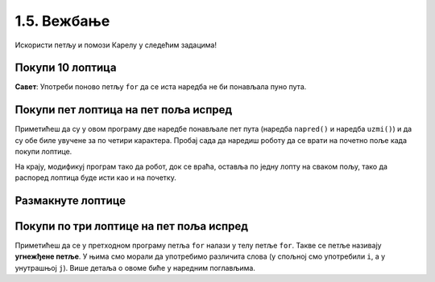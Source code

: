 1.5. Вежбање 
#############

Искористи петљу и помози Карелу у следећим задацима!
   
Покупи 10 лоптица
'''''''''''''''''
   
.. questionnote::
   Испред робота се налази 10 лоптица. Напиши програм којим робот купи
   све те лоптице.
   
.. karel:: Карел_покупи_10_лоптица
   :blockly:

   {
      setup: function() {
	   var world = new World(2, 1);
           world.setRobotStartAvenue(1);
           world.setRobotStartStreet(1);
           world.setRobotStartDirection("E");
	   world.putBalls(2, 1, 10);
           var robot = new Robot();
	   var code = ["from karel import *"]
	   return {world: world, robot: robot, code: code};
      },

      isSuccess: function(robot, world) {
           return robot.getStreet() === 1 &&
           robot.getAvenue() === 2 &&
	   world.getBalls(2, 1) == 0;
      }
   }

**Савет**: Употреби поново петљу ``for`` да се иста наредба не би
понављала пуно пута.

Покупи пет лоптица на пет поља испред
'''''''''''''''''''''''''''''''''''''
   
.. questionnote::

   Напиши програм у којем робот купи лоптице на пет поља испред себе.

.. karel:: Карел_покупи_5_лоптица_на_5_поља_испред
   :blockly:

   {
      setup: function() {
	   var world = new World(6, 1);
           world.setRobotStartAvenue(1);
           world.setRobotStartStreet(1);
           world.setRobotStartDirection("E");
	   for (var i = 2; i <= 6; i++)
	      world.putBalls(i, 1, 1);
           var robot = new Robot();
	   var code = ["from karel import *",
	               "for i in range(5):",
		       "    napred()",
		       "    uzmi()"]
	   return {world: world, robot: robot, code: code};
      },

      isSuccess: function(robot, world) {
           return robot.getStreet() === 1 &&
           robot.getAvenue() === 6 &&
	   robot.getBalls() === 5;
      }
   }
   
Приметићеш да су у овом програму две наредбе понављале пет пута
(наредба ``napred()`` и наредба ``uzmi()``) и да су обе биле увучене за
по четири карактера. Пробај сада да наредиш роботу да се врати на почетно
поље када покупи лоптице.

.. karel:: Карел_покупи_5_лоптица_на_5_поља_испред_и_врати_се
   :blockly:

   {
      setup: function() {
	   var world = new World(6, 1);
           world.setRobotStartAvenue(1);
           world.setRobotStartStreet(1);
           world.setRobotStartDirection("E");
	   for (var i = 2; i <= 6; i++)
	      world.putBalls(i, 1, 1);
           var robot = new Robot();
	   var code = ["from karel import *",
	               "for i in range(5):",
		       "    napred()",
		       "    uzmi()",
		       "???  # dopuni ovde kod"]
	   return {world: world, robot: robot, code: code};
      },

      isSuccess: function(robot, world) {
           return robot.getStreet() === 1 &&
           robot.getAvenue() === 1 &&
	   robot.getBalls() === 5;
      }
   }


На крају, модификуј програм тако да робот, док се враћа, оставља по
једну лопту на сваком пољу, тако да распоред лоптица буде исти као и
на почетку.

.. karel:: Карел_покупи_5_лоптица_на_5_поља_испред_и_врати_се_остављајући_лоптице
   :blockly:

   {
      setup: function() {
	   var world = new World(6, 1);
           world.setRobotStartAvenue(1);
           world.setRobotStartStreet(1);
           world.setRobotStartDirection("E");
	   for (var i = 2; i <= 6; i++)
	      world.putBalls(i, 1, 1);
           var robot = new Robot();
	   var code = ["from karel import *",
	               "for i in range(5):",
		       "    napred()",
		       "    uzmi()",
		       "???  # dopuni ovde kod"]
	   return {world: world, robot: robot, code: code};
      },

      isSuccess: function(robot, world) {
           for (var i = 2; i <= 6; i++)
               if (world.getBalls(i, 1) != 1)
                 return false;
           return robot.getStreet() === 1 &&
                  robot.getAvenue() === 1 &&
   	          robot.getBalls() === 0;
      }
   }

   

Размакнуте лоптице
''''''''''''''''''

.. questionnote::

   Помози роботу да покупи три лоптице испред себе. Напиши програм без
   петље и програм са петљом.


.. karel:: Карел_размакнуте_лоптице
  :blockly:

   {
     setup: function() {
        var world = new World(7, 1);
        world.setRobotStartAvenue(1);
        world.setRobotStartStreet(1);
        world.setRobotStartDirection("E");

        world.putBall(3, 1);
        world.putBall(5, 1);
        world.putBall(7, 1);

        var robot = new Robot();
        var code = ["from karel import *"]
        return {world: world, robot: robot, code: code};
     },

     isSuccess: function(robot, world) {
          for (var i = 1; i <= world.getAvenues(); i++)
             for (var j = 1; j <= world.getStreets(); j++)
                if (world.getBalls(i, j) != 0)
                   return false;
         return true;
     }
   }
          
.. reveal:: Карел_размакнуте_лоптице_reveal
   :showtitle: Прикажи решење
   :hidetitle: Сакриј решење
 
   Једно могуће решење са петљом (не и једино) је следеће:               
 
   .. activecode:: Карел_размакнуте_лоптице_решење
      :passivecode: true
                    
      from karel import *
      for i in range(3):
          napred()
          napred()
          uzmi()

Покупи по три лоптице на пет поља испред
''''''''''''''''''''''''''''''''''''''''

.. questionnote::

   На сваком од пет поља испред робота налазе се по три
   лоптице. Напиши програм на основу којег робот купи све те лоптице.

   
.. karel:: Карел_покупи_по_3_лоптице_на_5_поља_испред
   :blockly:

   {
      setup: function() {
	   var world = new World(6, 1);
           world.setRobotStartAvenue(1);
           world.setRobotStartStreet(1);
           world.setRobotStartDirection("E");
	   for (var i = 2; i <= 6; i++)
	      world.putBalls(i, 1, 3);
           var robot = new Robot();
	   var code = ["from karel import *",
	               "for i in range(5):",
		       "    napred()",
		       "    uzmi()",
             "    uzmi()",
             "    uzmi()"]
	   return {world: world, robot: robot, code: code};
      },

      isSuccess: function(robot, world) {
          for (var i = 1; i <= world.getAvenues(); i++)
             for (var j = 1; j <= world.getStreets(); j++)
                if (world.getBalls(i, j) != 0)
                   return false;
         return true;
      }
   }

Приметићеш да се у претходном програму петља ``for`` налази у телу
петље ``for``. Такве се петље називају **угнежђене петље**. У њима смо морали да употребимо различита слова (у спољној смо
употребили ``i``, а у унутрашњој ``j``). Више детаља о овоме биће у
наредним поглављима.

